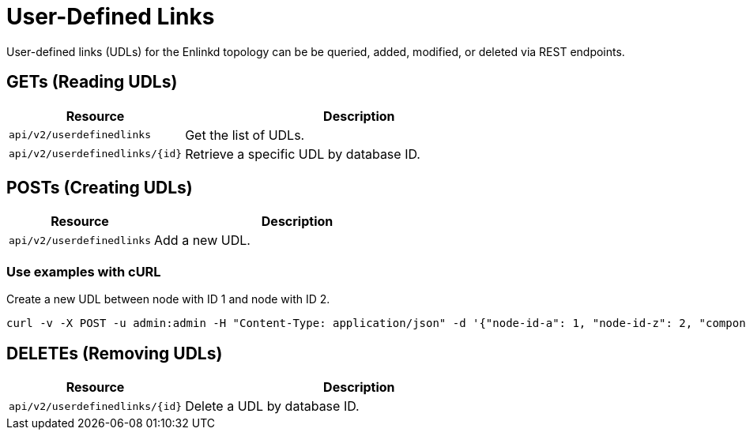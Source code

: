 = User-Defined Links

User-defined links (UDLs) for the Enlinkd topology can be be queried, added, modified, or deleted via REST endpoints.

== GETs (Reading UDLs)

[options="header", cols="5,10"]
|===
| Resource                         | Description
| `api/v2/userdefinedlinks`        | Get the list of UDLs.
| `api/v2/userdefinedlinks/\{id\}` | Retrieve a specific UDL by database ID.
|===

== POSTs (Creating UDLs)

[options="header", cols="5,10"]
|===
| Resource                        | Description
| `api/v2/userdefinedlinks`       | Add a new UDL.
|===

=== Use examples with cURL

.Create a new UDL between node with ID 1 and node with ID 2.
[source,bash]
----
curl -v -X POST -u admin:admin -H "Content-Type: application/json" -d '{"node-id-a": 1, "node-id-z": 2, "component-label-a": "tp1", "component-label-z": "tp2", "link-id": "n1:tp1->n2:tp2", "owner": "me"}' http://localhost:8980/opennms/api/v2/userdefinedlinks
----

== DELETEs (Removing UDLs)

[options="header", cols="5,10"]
|===
| Resource                         | Description
| `api/v2/userdefinedlinks/\{id\}` | Delete a UDL by database ID.
|===
